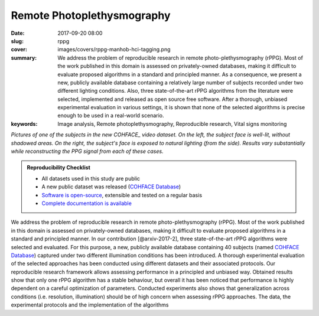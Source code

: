 Remote Photoplethysmography
---------------------------

:date: 2017-09-20 08:00
:slug: rppg
:cover: images/covers/rppg-manhob-hci-tagging.png
:summary: We address the problem of reproducible research in remote
          photo-plethysmography (rPPG). Most of the work published in this
          domain is assessed on privately-owned databases, making it difficult
          to evaluate proposed algorithms in a standard and principled manner.
          As a consequence, we present a new, publicly available database
          containing a relatively large number of subjects recorded under two
          different lighting conditions.  Also, three state-of-the-art rPPG
          algorithms from the literature were selected, implemented and
          released as open source free software. After a thorough, unbiased
          experimental evaluation in various settings, it is shown that none of
          the selected algorithms is precise enough to be used in a real-world
          scenario.
:keywords: Image analysis, Remote photoplethysmography, Reproducible research, Vital signs monitoring


.. |pic1| image:: {static}/images/pictures/cohface-db-face-frontal.jpg
   :height: 200
   :align: middle
   :alt: Well lit face from (from COHFACE_)

.. |pic2| image:: {static}/images/pictures/cohface-db-face-natural.jpg
   :height: 200
   :align: middle
   :alt: Face with side lighting (from COHFACE_)

.. class:: center

   |pic1| |pic2|

   *Pictures of one of the subjects in the new COHFACE_ video dataset. On the
   left, the subject face is well-lit, without shadowed areas.  On the right,
   the subject's face is exposed to natural lighting (from the side).  Results
   vary substantially while reconstructing the PPG signal from each of these
   cases.*

.. admonition:: Reproducibility Checklist
   :class: note

   * All datasets used in this study are public
   * A new public dataset was released (`COHFACE Database`_)
   * `Software is open-source <https://gitlab.idiap.ch/bob/bob.rppg.base>`_,
     extensible and tested on a regular basis
   * `Complete documentation is available <https://www.idiap.ch/software/bob/docs/bob/bob.rppg.base/master/index.html>`_


We address the problem of reproducible research in remote photo-plethysmography
(rPPG). Most of the work published in this domain is assessed
on privately-owned databases, making it difficult to evaluate proposed
algorithms in a standard and principled manner.  In our contribution
[@arxiv-2017-2], three state-of-the-art rPPG algorithms were selected and
evaluated. For this purpose, a new, publicly available database containing 40
subjects (named `COHFACE Database`_) captured under two different illumination
conditions has been introduced. A thorough experimental evaluation of the
selected approaches has been conducted using different datasets and their
associated protocols.  Our reproducible research framework allows assessing
performance in a principled and unbiased way. Obtained results show that only
one rPPG algorithm has a stable behaviour, but overall it has been noticed that
performance is highly dependent on a careful optimization of parameters.
Conducted experiments also shows that generalization across conditions (i.e.
resolution, illumination) should be of high concern when assessing rPPG
approaches. The data, the experimental protocols and the implementation of the
algorithms

.. links here:
.. _cohface database: https://idiap.ch/dataset/cohface
